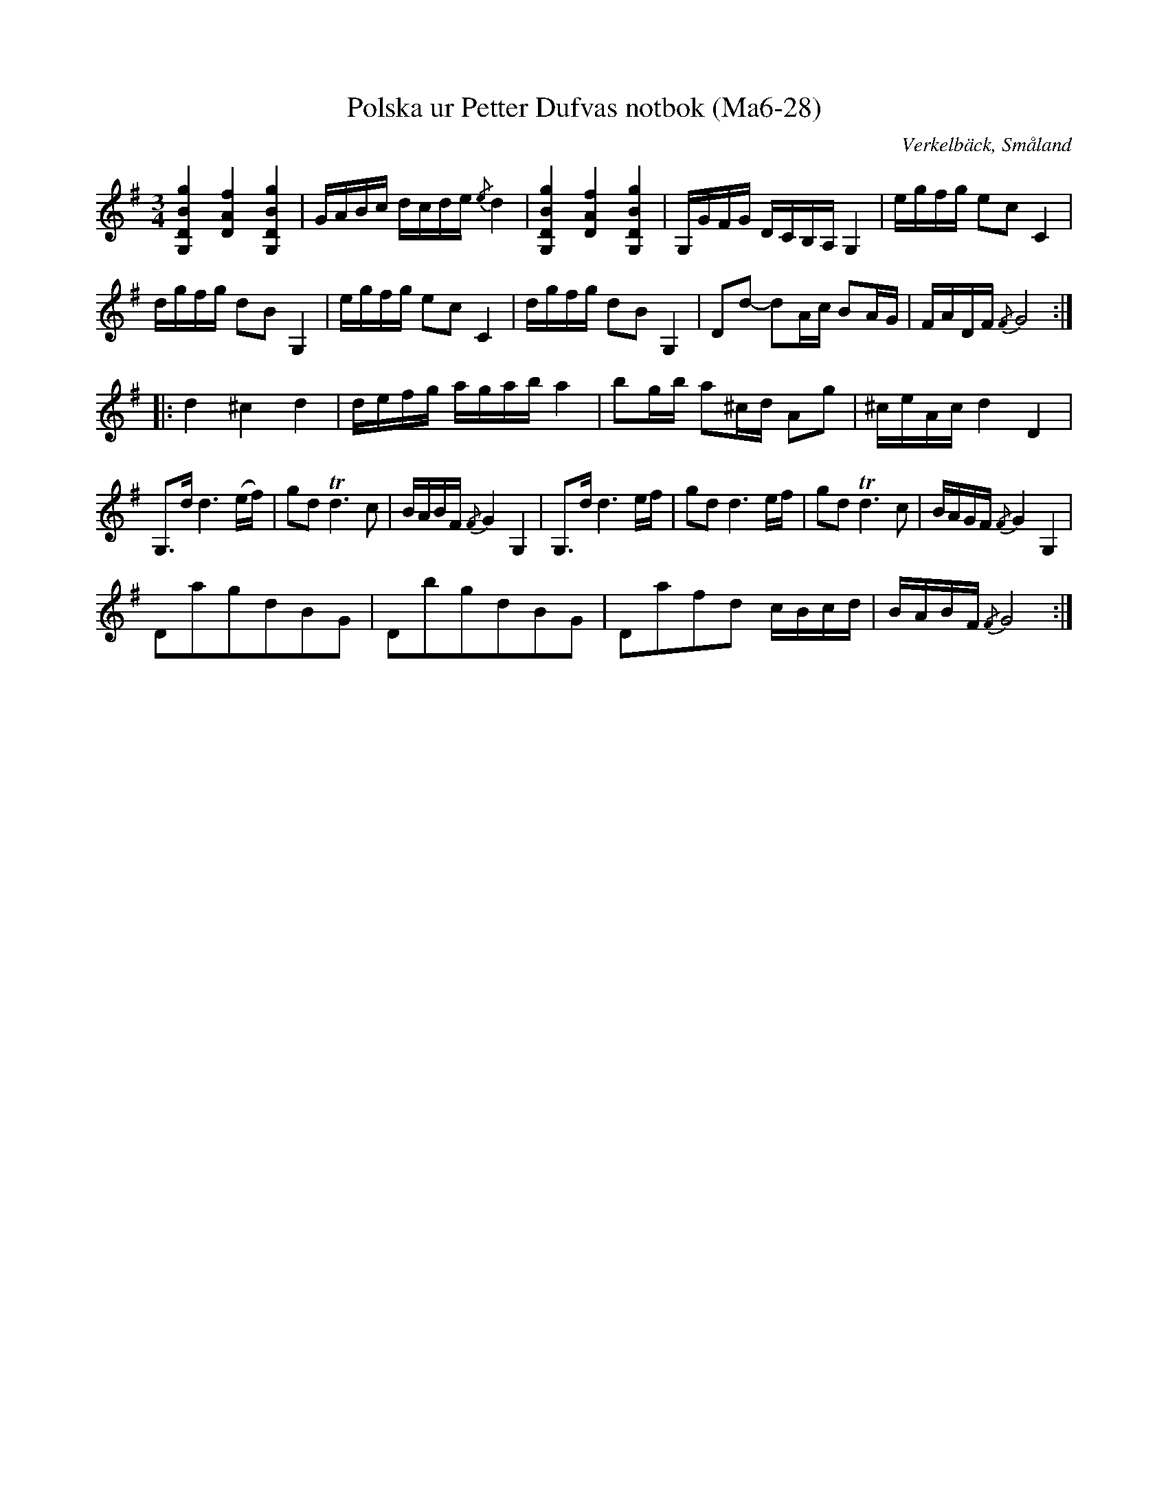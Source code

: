 %%abc-charset utf-8

X:28
T:Polska ur Petter Dufvas notbok (Ma6-28)
R:Polska
O:Verkelbäck, Småland
B:Petter Dufvas notbok
S:Petter Dufva
N:Smus Ma6 bild 30
M:3/4
L:1/8
K:G
[G,DBg]2 [DAf]2 [G,DBg]2|G/A/B/c/ d/c/d/e/ {/e}d2|[G,DBg]2 [DAf]2 [G,DBg]2|G,/G/F/G/ D/C/B,/A,/ G,2|e/g/f/g/ ec C2|
d/g/f/g/ dB G,2|e/g/f/g/ ec C2|d/g/f/g/ dB G,2|Dd- dA/c/ BA/G/|F/A/D/F/ {/F}G4:|
|:d2 ^c2 d2|d/e/f/g/ a/g/a/b/ a2|bg/b/ a^c/d/ Ag|^c/e/A/c/ d2 D2|
G,>d d3 (e/f/)|gd Td3c|B/A/B/F/ {/F}G2 G,2|G,>d d3 e/f/|gd d3 e/f/|gd Td3c|B/A/G/F/ {/F}G2 G,2|
DagdBG|DbgdBG|Dafd c/B/c/d/|B/A/B/F/ {/F}G4:|

